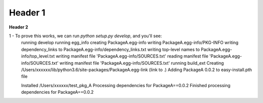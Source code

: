 ===================
Header 1
===================

**Header 2**

1 - To prove this works, we can run `python setup.py develop`, and you'll see:
    running develop
    running egg_info
    creating PackageA.egg-info
    writing PackageA.egg-info/PKG-INFO
    writing dependency_links to PackageA.egg-info/dependency_links.txt
    writing top-level names to PackageA.egg-info/top_level.txt
    writing manifest file 'PackageA.egg-info/SOURCES.txt'
    reading manifest file 'PackageA.egg-info/SOURCES.txt'
    writing manifest file 'PackageA.egg-info/SOURCES.txt'
    running build_ext
    Creating /Users/xxxxxx/lib/python3.6/site-packages/PackageA.egg-link (link to .)
    Adding PackageA 0.0.2 to easy-install.pth file

    Installed /Users/xxxxxx/test_pkg_A
    Processing dependencies for PackageA==0.0.2
    Finished processing dependencies for PackageA==0.0.2


